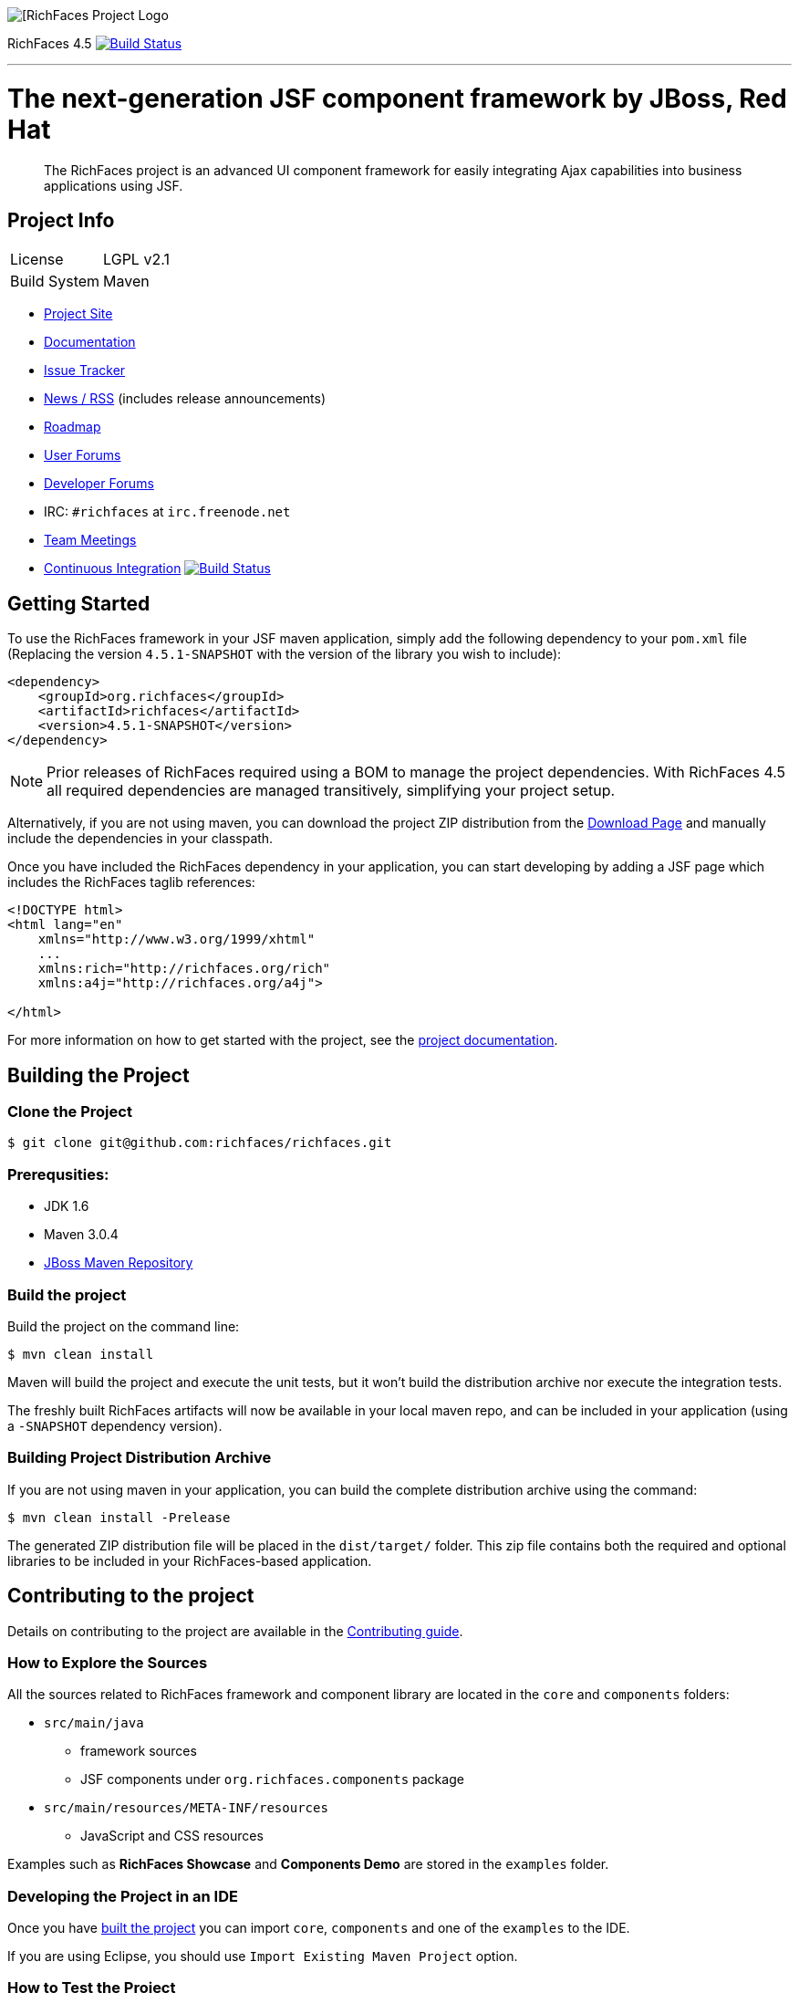 image::https://raw.github.com/richfaces/docs/4.3.1.20130305-Final/Component_Reference/src/main/docbook/en-US/images/rf_logo.png[[RichFaces Project Logo]

RichFaces 4.5 image:https://travis-ci.org/richfaces/richfaces.png?branch=master[alt="Build Status", link="https://travis-ci.org/richfaces/richfaces"]

'''

= The next-generation JSF component framework by JBoss, Red Hat

> The RichFaces project is an advanced UI component framework for easily integrating Ajax capabilities into business applications using JSF.


== Project Info

--
[horizontal]
License:: LGPL v2.1
Build System::  Maven
--

* http://richfaces.org[Project Site]
* http://docs.jboss.org/richfaces/[Documentation]
* https://issues.jboss.org/browse/RF[Issue Tracker]
* http://planet.jboss.org/feed/richfacesall[News / RSS] (includes release announcements)
* https://community.jboss.org/thread/213160[Roadmap]
* https://developer.jboss.org/en/richfaces/content[User Forums]
* https://developer.jboss.org/en/richfaces/dev/content[Developer Forums]
* IRC: `#richfaces` at `irc.freenode.net`
* https://developer.jboss.org/en/richfaces/dev/teammtgs[Team Meetings]
* https://travis-ci.org/richfaces/richfaces/builds[Continuous Integration] image:https://travis-ci.org/richfaces/richfaces.png?branch=master[alt="Build Status", link="https://travis-ci.org/richfaces/richfaces"]

== Getting Started

To use the RichFaces framework in your JSF maven application, simply add the following dependency to your `pom.xml` file (Replacing the version `4.5.1-SNAPSHOT` with the version of the library you wish to include):

[source, xml]
----
<dependency>
    <groupId>org.richfaces</groupId>
    <artifactId>richfaces</artifactId>
    <version>4.5.1-SNAPSHOT</version>
</dependency>
----

NOTE: Prior releases of RichFaces required using a BOM to manage the project dependencies.  With RichFaces 4.5 all required dependencies are managed transitively, simplifying your project setup.

Alternatively, if you are not using maven, you can download the project ZIP distribution from the http://www.jboss.org/richfaces/download.html[Download Page] and manually include the dependencies in your classpath.

Once you have included the RichFaces dependency in your application, you can start developing by adding a JSF page which includes the RichFaces taglib references:

[source, xml]
----
<!DOCTYPE html>
<html lang="en"
    xmlns="http://www.w3.org/1999/xhtml"
    ...
    xmlns:rich="http://richfaces.org/rich"
    xmlns:a4j="http://richfaces.org/a4j">

</html>
----

For more information on how to get started with the project, see the http://docs.jboss.org/richfaces/[project documentation].

== Building the Project

=== Clone the Project

    $ git clone git@github.com:richfaces/richfaces.git

=== Prerequsities:

* JDK 1.6 +
* Maven 3.0.4 +
* https://community.jboss.org/wiki/MavenGettingStarted-Developers[JBoss Maven Repository]

=== Build the project

Build the project on the command line:

    $ mvn clean install

Maven will build the project and execute the unit tests, but it won't build the distribution archive nor execute the integration tests.

The freshly built RichFaces artifacts will now be available in your local maven repo, and can be included in your application (using a `-SNAPSHOT` dependency version).

=== Building Project Distribution Archive

If you are not using maven in your application, you can build the complete distribution archive using the command:

    $ mvn clean install -Prelease

The generated ZIP distribution file will be placed in the `dist/target/` folder.  This zip file contains both the required and optional libraries to be included in your RichFaces-based application.

== Contributing to the project

Details on contributing to the project are available in the link:CONTRIBUTING.md[Contributing guide].

=== How to Explore the Sources

All the sources related to RichFaces framework and component library are located in the `core` and `components` folders:

* `src/main/java`
** framework sources
** JSF components under `org.richfaces.components` package
* `src/main/resources/META-INF/resources`
** JavaScript and CSS resources

Examples such as *RichFaces Showcase* and *Components Demo* are stored in the `examples` folder.

=== Developing the Project in an IDE

Once you have <<building-the-project, built the project>> you can import `core`, `components` and one of the `examples` to the IDE.

If you are using Eclipse, you should use `Import Existing Maven Project` option.

=== How to Test the Project

RichFaces has extensive framework test suite which validates compatibility with various browsers and application servers.

For more information on how to run and develop this test suite, see https://github.com/richfaces/richfaces5/blob/master/TESTS.md[Framework Tests] document.

=== Running Smoke Tests

In order to effectively test the project with each code modification, you need to run at least framework's smoke tests:

    $ mvn clean install -Dintegration=wildfly81 -Dsmoke

This will download WildFly and run the project tests against a managed instance of WildFly 8.1 using a headless PhantomJS browser.
For a detailed explanation of additional testing configurations and options, refer to the link:TESTS.md[Testing guide].

These smoke tests are also executed in the https://travis-ci.org/richfaces/richfaces/builds[continuous integration job].

